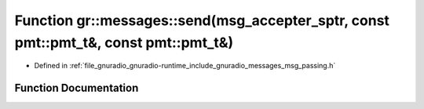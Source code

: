.. _exhale_function_namespacegr_1_1messages_1a1a25a51f40d92b43ec2f4937a202a43b:

Function gr::messages::send(msg_accepter_sptr, const pmt::pmt_t&, const pmt::pmt_t&)
====================================================================================

- Defined in :ref:`file_gnuradio_gnuradio-runtime_include_gnuradio_messages_msg_passing.h`


Function Documentation
----------------------


.. doxygenfunction:: gr::messages::send(msg_accepter_sptr, const pmt::pmt_t&, const pmt::pmt_t&)
   :project: gnuradio